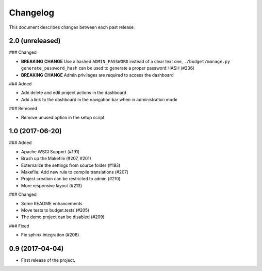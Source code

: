 Changelog
=========

This document describes changes between each past release.

2.0 (unreleased)
----------------

### Changed

- **BREAKING CHANGE** Use a hashed ``ADMIN_PASSWORD`` instead of a clear text one, ``./budget/manage.py generate_password_hash`` can be used to generate a proper password HASH (#236)
- **BREAKING CHANGE** Admin privileges are required to access the dashboard

### Added

- Add delete and edit project actions in the dashboard
- Add a link to the dashboard in the navigation bar when in administration mode

### Removed

- Remove unused option in the setup script

1.0 (2017-06-20)
----------------

### Added

- Apache WSGI Support (#191)
- Brush up the Makefile (#207, #201)
- Externalize the settings from source folder (#193)
- Makefile: Add new rule to compile translations (#207)
- Project creation can be restricted to admin (#210)
- More responsive layout (#213)

### Changed

- Some README enhancements
- Move tests to budget.tests (#205)
- The demo project can be disabled (#209)

### Fixed

- Fix sphinx integration (#208)

0.9 (2017-04-04)
----------------

- First release of the project.
